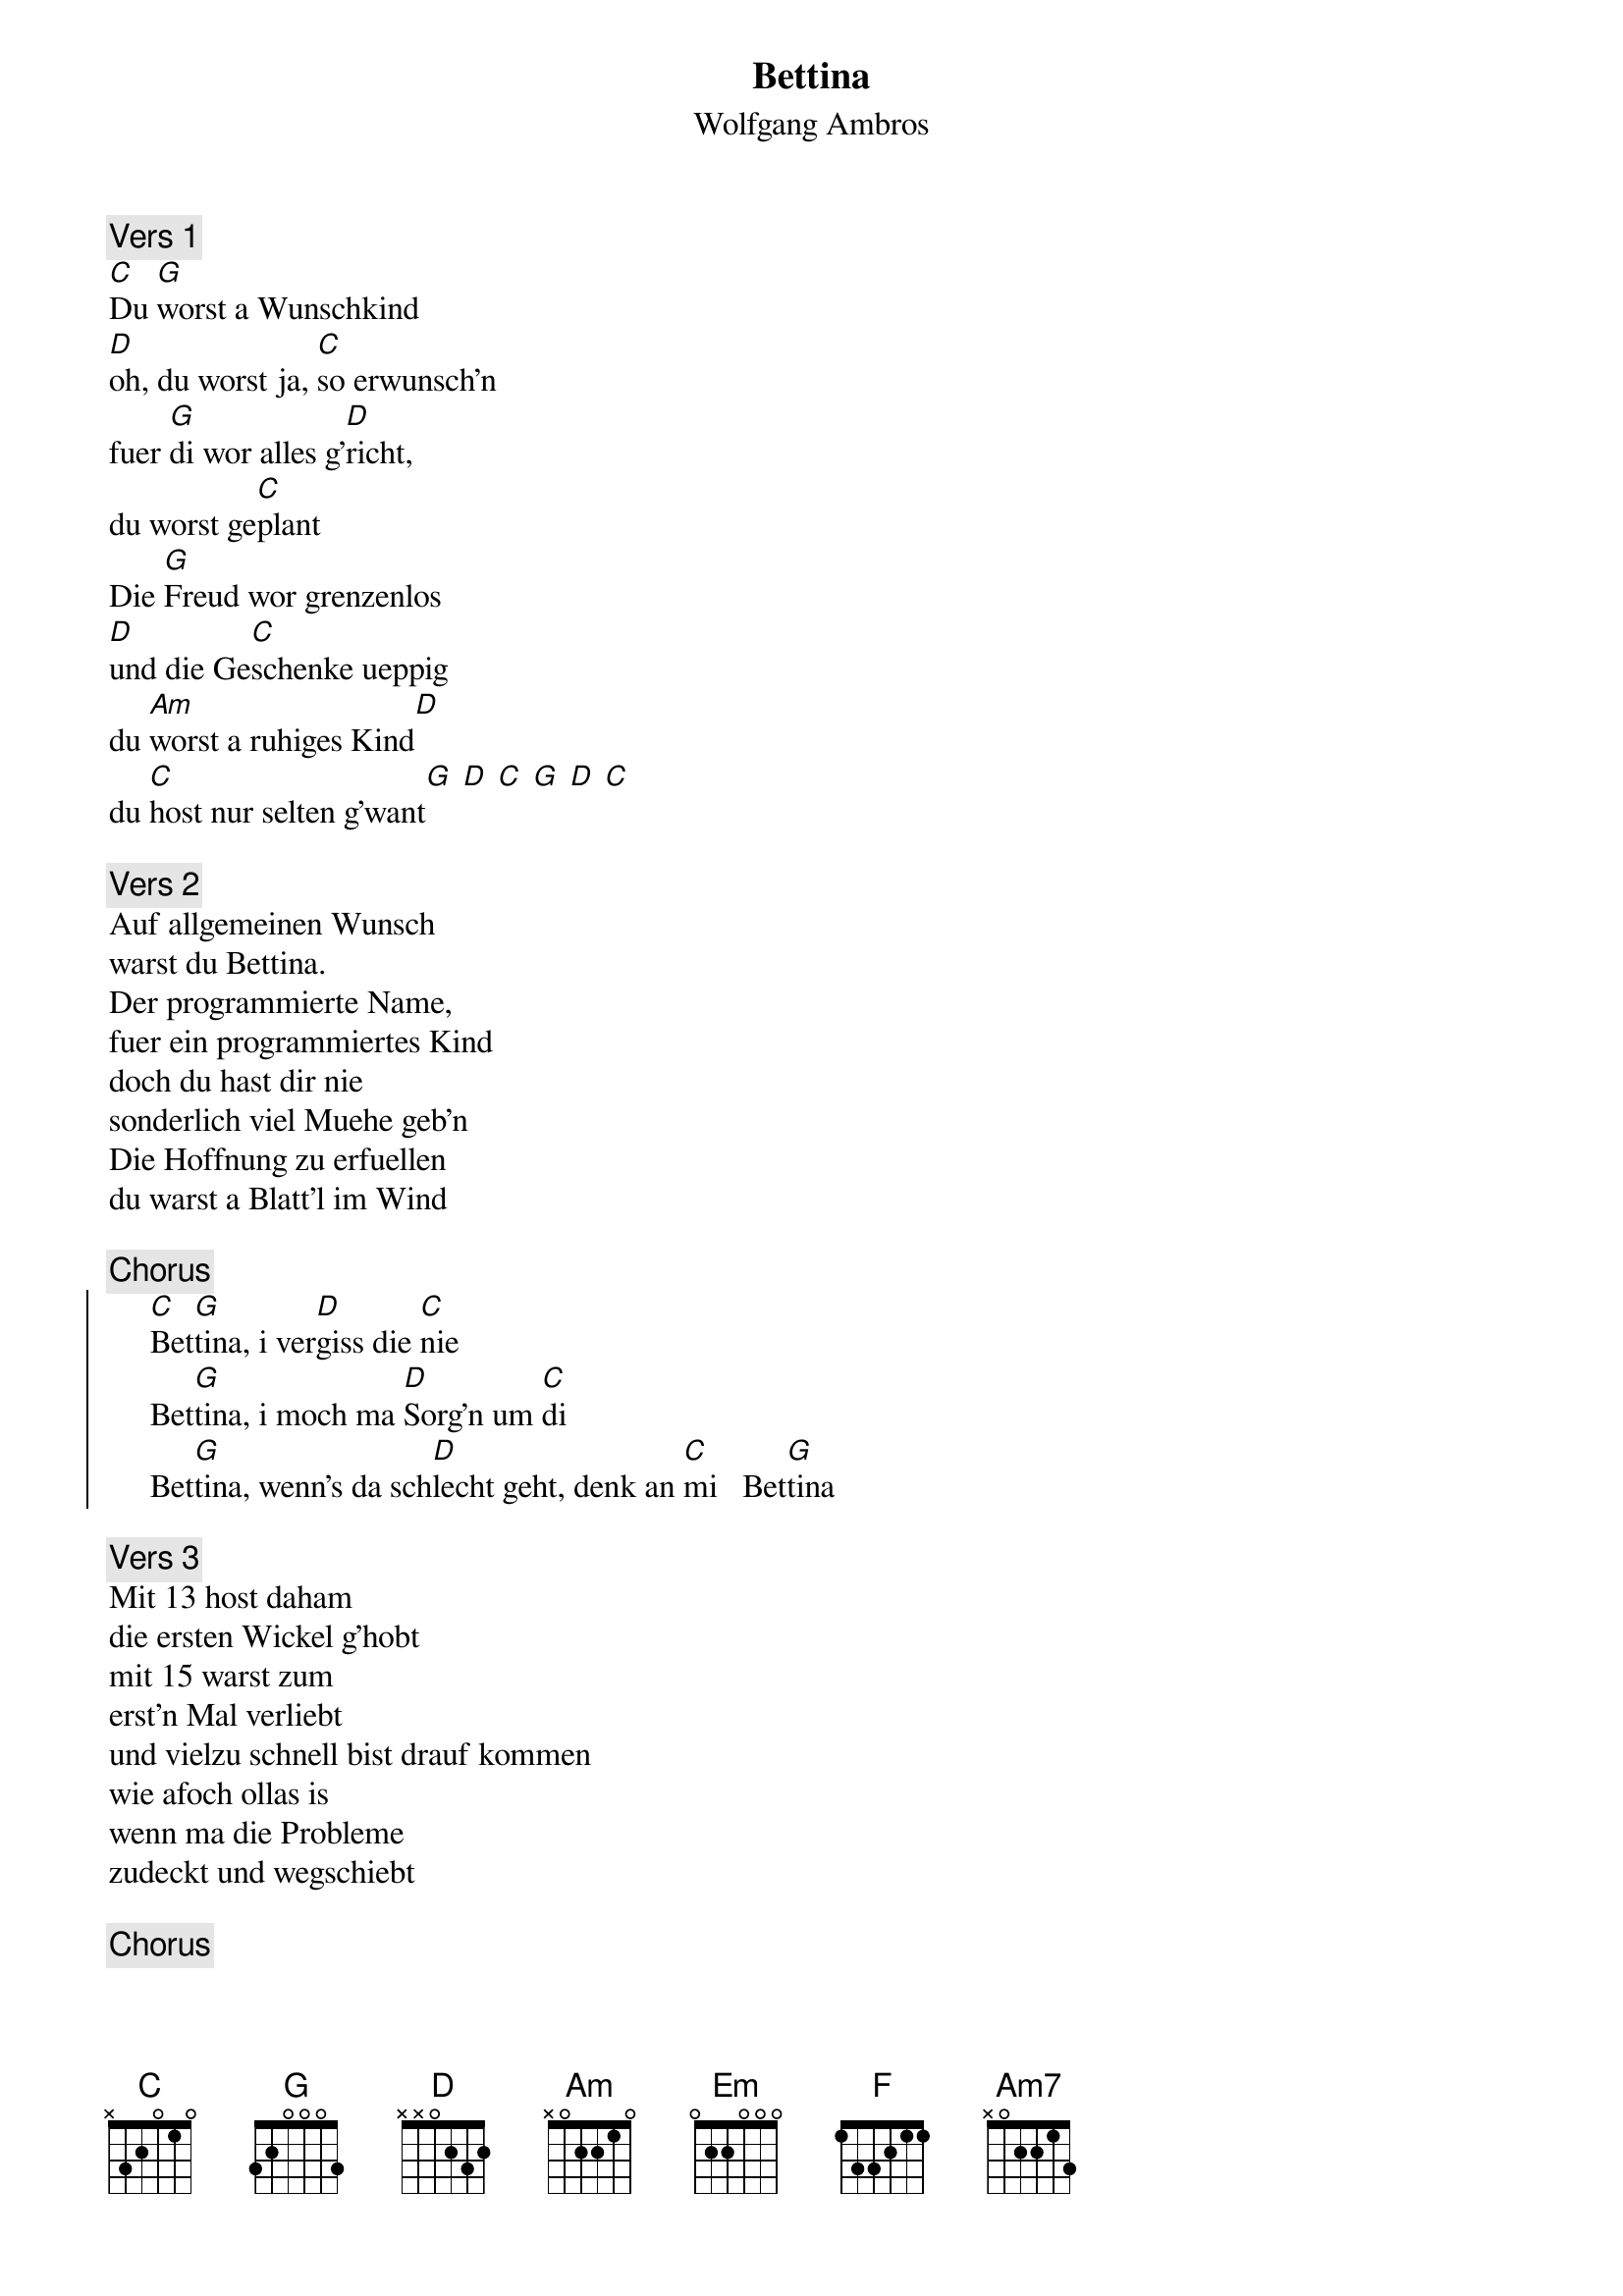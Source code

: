 # From:    Kaempf Michael <Kaempf@p6.gud.siemens.co.at>
{t:Bettina}
{st:Wolfgang Ambros}

{c:Vers 1}
[C]Du [G]worst a Wunschkind
[D]oh, du worst ja, [C]so erwunsch'n
fuer [G]di wor alles g'[D]richt,
du worst ge[C]plant
Die [G]Freud wor grenzenlos
[D]und die Ge[C]schenke ueppig
du [Am]worst a ruhiges Kind[D]
du [C]host nur selten g'want[G] [D] [C] [G] [D] [C]

{c:Vers 2}
Auf allgemeinen Wunsch
warst du Bettina.
Der programmierte Name,
fuer ein programmiertes Kind
doch du hast dir nie
sonderlich viel Muehe geb'n
Die Hoffnung zu erfuellen
du warst a Blatt'l im Wind

{c:Chorus}
{soc}
     [C]Bet[G]tina, i ver[D]giss die [C]nie
     Bet[G]tina, i moch ma [D]Sorg'n um [C]di
     Bet[G]tina, wenn's da sch[D]lecht geht, denk an [C]mi   Bet[G]tina
{eoc}

{c:Vers 3}
Mit 13 host daham
die ersten Wickel g'hobt
mit 15 warst zum    
erst'n Mal verliebt
und vielzu schnell bist drauf kommen
wie afoch ollas is
wenn ma die Probleme
zudeckt und wegschiebt

{c:Chorus}

{c:Vers 4}
An [Em]an Tag host di
[D]stundenlang in[C] Spiegel g'schaut[G]     
am [Hm]naechsten host de ganzes Leb'n verflucht[F]
Und [C]g'flogn bist und ab[D]g'stuerzt
doch [G]eigentlich war's
[C]immer nur die Lie[G]be
die [Hm]Liebe di da g'fehl[Am7]t hot
die [D]host verzweifelt g'sucht[G]

{c:Chorus}
Wir hab'n uns eigentlich nie
richtig kennen g'lernt
und Liebe war's bei uns
auf gar kan Fall
Doch vielleicht hoerst
irgendwann amoi das Lied
und denkst an mi, erinnerst di
und lochst wieder amoi

{c:Chorus}
